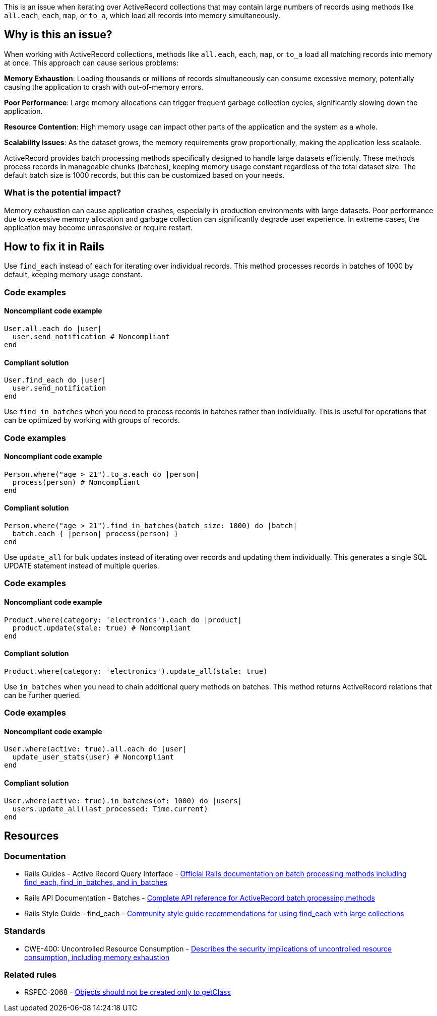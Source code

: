 This is an issue when iterating over ActiveRecord collections that may contain large numbers of records using methods like `all.each`, `each`, `map`, or `to_a`, which load all records into memory simultaneously.

== Why is this an issue?

When working with ActiveRecord collections, methods like `all.each`, `each`, `map`, or `to_a` load all matching records into memory at once. This approach can cause serious problems:

**Memory Exhaustion**: Loading thousands or millions of records simultaneously can consume excessive memory, potentially causing the application to crash with out-of-memory errors.

**Poor Performance**: Large memory allocations can trigger frequent garbage collection cycles, significantly slowing down the application.

**Resource Contention**: High memory usage can impact other parts of the application and the system as a whole.

**Scalability Issues**: As the dataset grows, the memory requirements grow proportionally, making the application less scalable.

ActiveRecord provides batch processing methods specifically designed to handle large datasets efficiently. These methods process records in manageable chunks (batches), keeping memory usage constant regardless of the total dataset size. The default batch size is 1000 records, but this can be customized based on your needs.

=== What is the potential impact?

Memory exhaustion can cause application crashes, especially in production environments with large datasets. Poor performance due to excessive memory allocation and garbage collection can significantly degrade user experience. In extreme cases, the application may become unresponsive or require restart.

== How to fix it in Rails

Use `find_each` instead of `each` for iterating over individual records. This method processes records in batches of 1000 by default, keeping memory usage constant.

=== Code examples

==== Noncompliant code example

[source,ruby,diff-id=1,diff-type=noncompliant]
----
User.all.each do |user|
  user.send_notification # Noncompliant
end
----

==== Compliant solution

[source,ruby,diff-id=1,diff-type=compliant]
----
User.find_each do |user|
  user.send_notification
end
----

Use `find_in_batches` when you need to process records in batches rather than individually. This is useful for operations that can be optimized by working with groups of records.

=== Code examples

==== Noncompliant code example

[source,ruby,diff-id=2,diff-type=noncompliant]
----
Person.where("age > 21").to_a.each do |person|
  process(person) # Noncompliant
end
----

==== Compliant solution

[source,ruby,diff-id=2,diff-type=compliant]
----
Person.where("age > 21").find_in_batches(batch_size: 1000) do |batch|
  batch.each { |person| process(person) }
end
----

Use `update_all` for bulk updates instead of iterating over records and updating them individually. This generates a single SQL UPDATE statement instead of multiple queries.

=== Code examples

==== Noncompliant code example

[source,ruby,diff-id=3,diff-type=noncompliant]
----
Product.where(category: 'electronics').each do |product|
  product.update(stale: true) # Noncompliant
end
----

==== Compliant solution

[source,ruby,diff-id=3,diff-type=compliant]
----
Product.where(category: 'electronics').update_all(stale: true)
----

Use `in_batches` when you need to chain additional query methods on batches. This method returns ActiveRecord relations that can be further queried.

=== Code examples

==== Noncompliant code example

[source,ruby,diff-id=4,diff-type=noncompliant]
----
User.where(active: true).all.each do |user|
  update_user_stats(user) # Noncompliant
end
----

==== Compliant solution

[source,ruby,diff-id=4,diff-type=compliant]
----
User.where(active: true).in_batches(of: 1000) do |users|
  users.update_all(last_processed: Time.current)
end
----

== Resources

=== Documentation

 * Rails Guides - Active Record Query Interface - https://guides.rubyonrails.org/active_record_querying.html#retrieving-multiple-objects-in-batches[Official Rails documentation on batch processing methods including find_each, find_in_batches, and in_batches]

 * Rails API Documentation - Batches - https://api.rubyonrails.org/classes/ActiveRecord/Batches.html[Complete API reference for ActiveRecord batch processing methods]

 * Rails Style Guide - find_each - https://rails.rubystyle.guide/#find-each[Community style guide recommendations for using find_each with large collections]

=== Standards

 * CWE-400: Uncontrolled Resource Consumption - https://cwe.mitre.org/data/definitions/400.html[Describes the security implications of uncontrolled resource consumption, including memory exhaustion]

=== Related rules

 * RSPEC-2068 - https://rules.sonarsource.com/ruby/RSPEC-2068/[Objects should not be created only to getClass]
